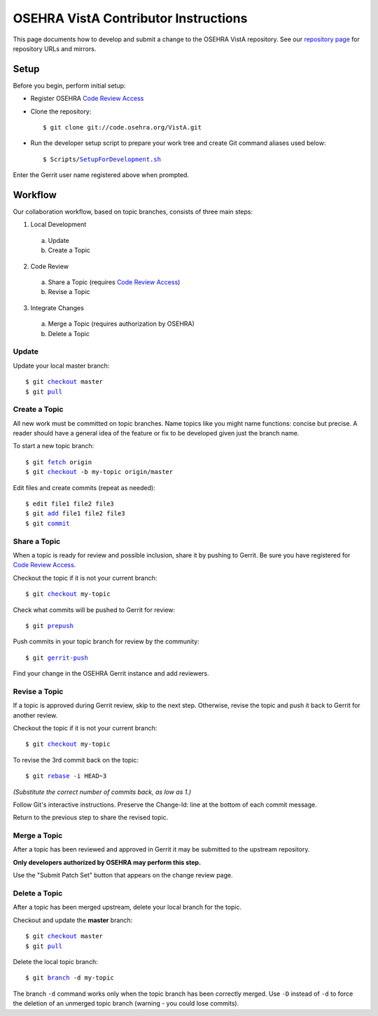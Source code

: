 .. This page's content was taken from https://www.osehra.org/page/contributor-git-instructions

======================================
OSEHRA VistA Contributor Instructions
======================================

This page documents how to develop and submit a change to the OSEHRA VistA
repository. See our `repository page`_ for repository URLs and mirrors.

Setup
-----

Before you begin, perform initial setup:

* Register OSEHRA `Code Review Access`_
* Clone the repository:

  .. parsed-literal::

    $ git clone git://code.osehra.org/VistA.git

* Run the developer setup script to prepare your work tree and create Git
  command aliases used below:

  .. parsed-literal::

    $ Scripts/`SetupForDevelopment.sh`_

Enter the Gerrit user name registered above when prompted.

Workflow
--------

Our collaboration workflow, based on topic branches, consists of three main
steps:

1. Local Development

  a. Update
  b. Create a Topic

2. Code Review

  a. Share a Topic (requires `Code Review Access`_)
  b. Revise a Topic

3. Integrate Changes

  a. Merge a Topic (requires authorization by OSEHRA)
  b. Delete a Topic

Update
+++++++

Update your local master branch:

.. parsed-literal::

  $ git `checkout`_ master
  $ git `pull`_

Create a Topic
+++++++++++++++
All new work must be committed on topic branches. Name topics like you might
name functions: concise but precise. A reader should have a general idea of the
feature or fix to be developed given just the branch name.

To start a new topic branch:

.. parsed-literal::

  $ git `fetch`_ origin
  $ git `checkout`_ -b my-topic origin/master

Edit files and create commits (repeat as needed):

.. parsed-literal::

  $ edit file1 file2 file3
  $ git `add`_ file1 file2 file3
  $ git `commit`_

Share a Topic
++++++++++++++

When a topic is ready for review and possible inclusion, share it by pushing to
Gerrit. Be sure you have registered for `Code Review Access`_.

Checkout the topic if it is not your current branch:

.. parsed-literal::

  $ git `checkout`_ my-topic

Check what commits will be pushed to Gerrit for review:

.. parsed-literal::

  $ git `prepush`_

Push commits in your topic branch for review by the community:

.. parsed-literal::

  $ git `gerrit-push`_

Find your change in the OSEHRA Gerrit instance and add reviewers.

Revise a Topic
++++++++++++++

If a topic is approved during Gerrit review, skip to the next step. Otherwise,
revise the topic and push it back to Gerrit for another review.

Checkout the topic if it is not your current branch:

.. parsed-literal::

  $ git `checkout`_ my-topic

To revise the 3rd commit back on the topic:

.. parsed-literal::

  $ git `rebase`_ -i HEAD~3

*(Substitute the correct number of commits back, as low as 1.)*

Follow Git's interactive instructions. Preserve the Change-Id: line at the
bottom of each commit message.

Return to the previous step to share the revised topic.

Merge a Topic
+++++++++++++

After a topic has been reviewed and approved in Gerrit it may be submitted to
the upstream repository.

**Only developers authorized by OSEHRA may perform this step.**

Use the "Submit Patch Set" button that appears on the change review page.

Delete a Topic
++++++++++++++

After a topic has been merged upstream, delete your local branch for the topic.

Checkout and update the **master** branch:

.. parsed-literal::

  $ git `checkout`_ master
  $ git `pull`_

Delete the local topic branch:

.. parsed-literal::

  $ git `branch`_ -d my-topic

The branch ``-d`` command works only when the topic branch has been correctly
merged. Use ``-D`` instead of ``-d`` to force the deletion of an unmerged topic
branch (warning - you could lose commits).


.. _`repository page`: https://www.osehra.org/page/osehra-code-repository
.. _`Code Review Access`: CodeReviewAccess.rst
.. _`SetupForDevelopment.sh`: http://code.osehra.org/gitweb?p=VistA.git;a=blob;f=Scripts/SetupForDevelopment.sh;hb=HEAD
.. _`checkout`: http://schacon.github.com/git/git-checkout.html
.. _`pull`: http://schacon.github.com/git/git-pull.html
.. _`fetch`: http://schacon.github.com/git/git-fetch.html
.. _`checkout`: http://schacon.github.com/git/git-checkout.html
.. _`add`: http://schacon.github.com/git/git-add.html
.. _`commit`: http://schacon.github.com/git/git-commit.html
.. _`rebase`: http://schacon.github.com/git/git-rebase.html
.. _`branch`: http://schacon.github.com/git/git-branch.html
.. _`prepush`: http://code.osehra.org/gitweb?p=VistA.git;a=blob;f=Scripts/GitSetup/SetupGitAliases.sh;hb=HEAD
.. _`gerrit-push`: http://code.osehra.org/gitweb?p=VistA.git;a=blob;f=Scripts/GitSetup/SetupGitAliases.sh;hb=HEAD
